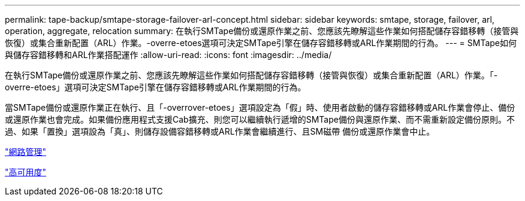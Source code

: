 ---
permalink: tape-backup/smtape-storage-failover-arl-concept.html 
sidebar: sidebar 
keywords: smtape, storage, failover, arl, operation, aggregate, relocation 
summary: 在執行SMTape備份或還原作業之前、您應該先瞭解這些作業如何搭配儲存容錯移轉（接管與恢復）或集合重新配置（ARL）作業。-overre-etoes選項可決定SMTape引擎在儲存容錯移轉或ARL作業期間的行為。 
---
= SMTape如何與儲存容錯移轉和ARL作業搭配運作
:allow-uri-read: 
:icons: font
:imagesdir: ../media/


[role="lead"]
在執行SMTape備份或還原作業之前、您應該先瞭解這些作業如何搭配儲存容錯移轉（接管與恢復）或集合重新配置（ARL）作業。「-overre-etoes」選項可決定SMTape引擎在儲存容錯移轉或ARL作業期間的行為。

當SMTape備份或還原作業正在執行、且「-overrover-etoes」選項設定為「假」時、使用者啟動的儲存容錯移轉或ARL作業會停止、備份或還原作業也會完成。如果備份應用程式支援Cab擴充、則您可以繼續執行遞增的SMTape備份與還原作業、而不需重新設定備份原則。不過、如果「置換」選項設為「真」、則儲存設備容錯移轉或ARL作業會繼續進行、且SM磁帶 備份或還原作業會中止。

link:../networking/index.html["網路管理"]

https://docs.netapp.com/us-en/ontap/high-availability/index.html["高可用度"]
